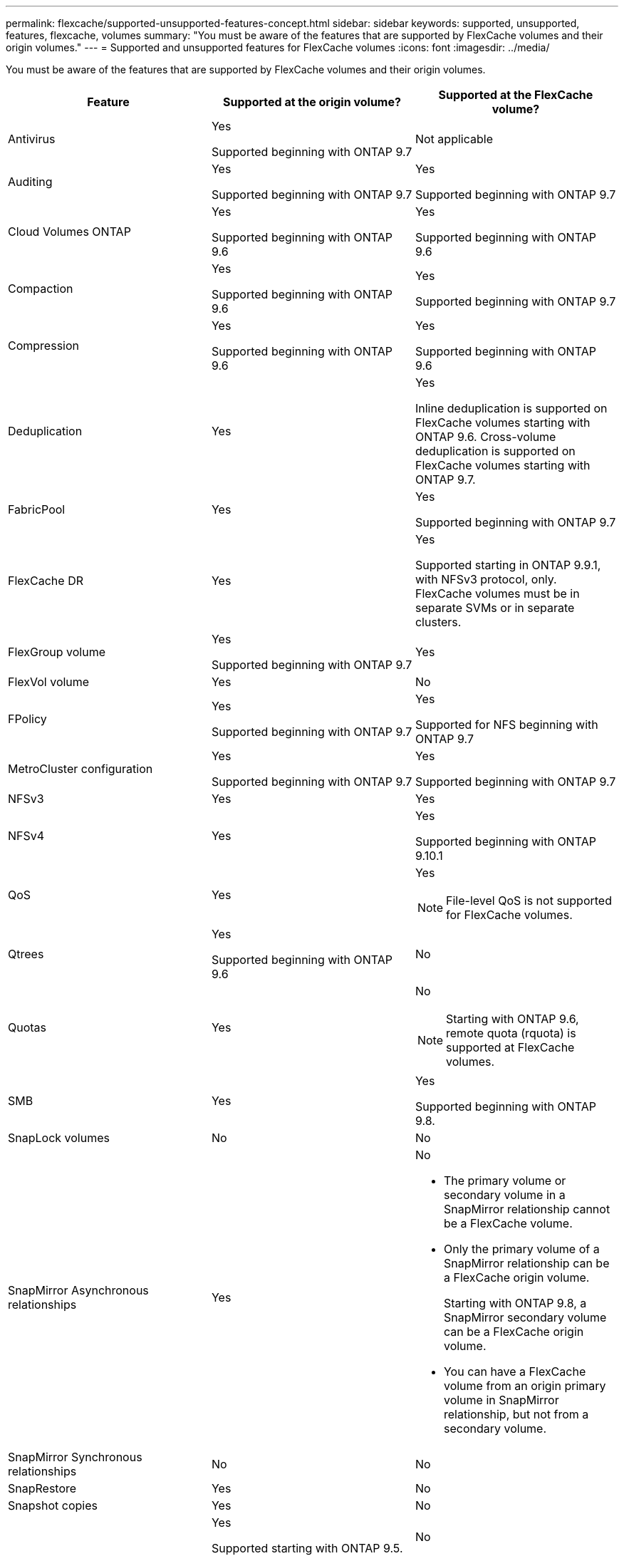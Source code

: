 ---
permalink: flexcache/supported-unsupported-features-concept.html
sidebar: sidebar
keywords: supported, unsupported, features, flexcache, volumes
summary: "You must be aware of the features that are supported by FlexCache volumes and their origin volumes."
---
= Supported and unsupported features for FlexCache volumes
:icons: font
:imagesdir: ../media/

[.lead]
You must be aware of the features that are supported by FlexCache volumes and their origin volumes.
[options="header"]
|===
| Feature| Supported at the origin volume?| Supported at the FlexCache volume?
a|
Antivirus
a|
Yes

Supported beginning with ONTAP 9.7

a|
Not applicable
a|
Auditing
a|
Yes

Supported beginning with ONTAP 9.7

a|
Yes

Supported beginning with ONTAP 9.7

a|
Cloud Volumes ONTAP
a|
Yes

Supported beginning with ONTAP 9.6

a|
Yes

Supported beginning with ONTAP 9.6

a|
Compaction
a|
Yes

Supported beginning with ONTAP 9.6

a|
Yes

Supported beginning with ONTAP 9.7

a|
Compression
a|
Yes

Supported beginning with ONTAP 9.6

a|
Yes

Supported beginning with ONTAP 9.6

a|
Deduplication
a|
Yes
a|
Yes

Inline deduplication is supported on FlexCache volumes starting with ONTAP 9.6. Cross-volume deduplication is supported on FlexCache volumes starting with ONTAP 9.7.

a|
FabricPool
a|
Yes
a|
Yes

Supported beginning with ONTAP 9.7

a|
FlexCache DR
a|
Yes
a|
Yes

Supported starting in ONTAP 9.9.1, with NFSv3 protocol, only. FlexCache volumes must be in separate SVMs or in separate clusters.

a|
FlexGroup volume
a|
Yes

Supported beginning with ONTAP 9.7

a|
Yes
a|
FlexVol volume
a|
Yes
a|
No
a|
FPolicy
a|
Yes

Supported beginning with ONTAP 9.7

a|
Yes

Supported for NFS beginning with ONTAP 9.7

a|
MetroCluster configuration
a|
Yes

Supported beginning with ONTAP 9.7

a|
Yes

Supported beginning with ONTAP 9.7

a|
NFSv3
a|
Yes
a|
Yes
a|
NFSv4
a|
Yes
a|
Yes

Supported beginning with ONTAP 9.10.1
a|
QoS
a|
Yes
a|
Yes
[NOTE]
====
File-level QoS is not supported for FlexCache volumes.
====

a|
Qtrees
a|
Yes

Supported beginning with ONTAP 9.6

a|
No
a|
Quotas
a|
Yes
a|
No
[NOTE]
====
Starting with ONTAP 9.6, remote quota (rquota) is supported at FlexCache volumes.
====

a|
SMB
a|
Yes
a|
Yes

Supported beginning with ONTAP 9.8.

a|
SnapLock volumes
a|
No
a|
No
a|
SnapMirror Asynchronous relationships
a|
Yes
a|
No

* The primary volume or secondary volume in a SnapMirror relationship cannot be a FlexCache volume.
* Only the primary volume of a SnapMirror relationship can be a FlexCache origin volume.
+
Starting with ONTAP 9.8, a SnapMirror secondary volume can be a FlexCache origin volume.

* You can have a FlexCache volume from an origin primary volume in SnapMirror relationship, but not from a secondary volume.

a|
SnapMirror Synchronous relationships
a|
No
a|
No
a|
SnapRestore
a|
Yes
a|
No
a|
Snapshot copies
a|
Yes
a|
No
a|
SVM DR configuration
a|
Yes

Supported starting with ONTAP 9.5. The primary SVM of an SVM DR relationship can have the origin volume; however, if the SVM DR relationship is broken, the FlexCache relationship must be re-created with a new origin volume.

a|
No

You can have FlexCache volumes in primary SVMs, but not in secondary SVMs. Any FlexCache volume in the primary SVM is not replicated as part of the SVM DR relationship.

a|
Storage-level Access Guard (SLAG)
a|
No
a|
No
a|
Thin provisioning
a|
Yes
a|
Yes

Supported beginning with ONTAP 9.7

a|
Volume cloning
a|
Yes

Cloning of an origin volume and the files in the origin volume is supported starting with ONTAP 9.6.

a|
No
a|
Volume granular encryption (VGE)
a|
Yes

Supported beginning with ONTAP 9.6

a|
Yes

Supported beginning with ONTAP 9.6

a|
Volume move
a|
Yes
a|
Yes (only for volume constituents)

Moving volume constituents of a FlexCache volume is supported from ONTAP 9.6 onwards.

a|
Volume rehost
a|
No
a|
No
|===

// 2021-11-01, IE-426